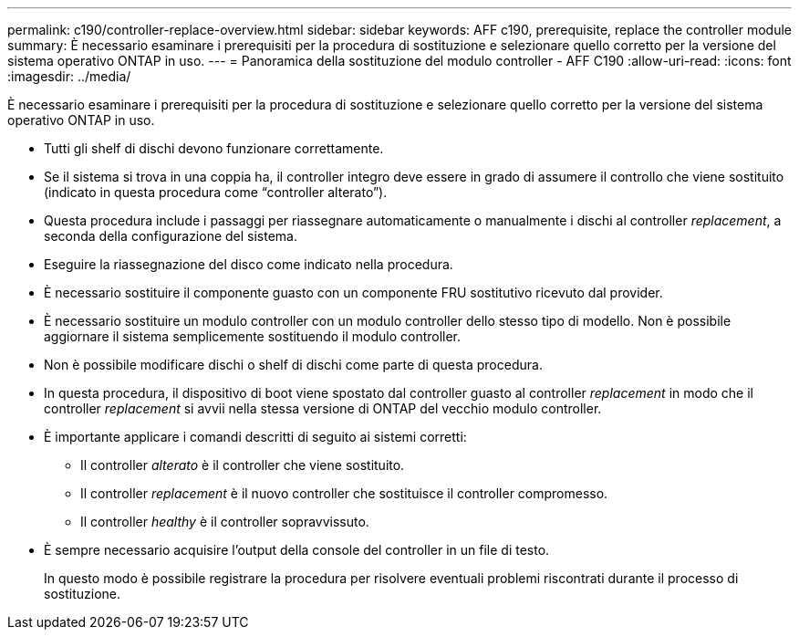 ---
permalink: c190/controller-replace-overview.html 
sidebar: sidebar 
keywords: AFF c190, prerequisite, replace the controller module 
summary: È necessario esaminare i prerequisiti per la procedura di sostituzione e selezionare quello corretto per la versione del sistema operativo ONTAP in uso. 
---
= Panoramica della sostituzione del modulo controller - AFF C190
:allow-uri-read: 
:icons: font
:imagesdir: ../media/


[role="lead"]
È necessario esaminare i prerequisiti per la procedura di sostituzione e selezionare quello corretto per la versione del sistema operativo ONTAP in uso.

* Tutti gli shelf di dischi devono funzionare correttamente.
* Se il sistema si trova in una coppia ha, il controller integro deve essere in grado di assumere il controllo che viene sostituito (indicato in questa procedura come "`controller alterato`").
* Questa procedura include i passaggi per riassegnare automaticamente o manualmente i dischi al controller _replacement_, a seconda della configurazione del sistema.
* Eseguire la riassegnazione del disco come indicato nella procedura.
* È necessario sostituire il componente guasto con un componente FRU sostitutivo ricevuto dal provider.
* È necessario sostituire un modulo controller con un modulo controller dello stesso tipo di modello. Non è possibile aggiornare il sistema semplicemente sostituendo il modulo controller.
* Non è possibile modificare dischi o shelf di dischi come parte di questa procedura.
* In questa procedura, il dispositivo di boot viene spostato dal controller guasto al controller _replacement_ in modo che il controller _replacement_ si avvii nella stessa versione di ONTAP del vecchio modulo controller.
* È importante applicare i comandi descritti di seguito ai sistemi corretti:
+
** Il controller _alterato_ è il controller che viene sostituito.
** Il controller _replacement_ è il nuovo controller che sostituisce il controller compromesso.
** Il controller _healthy_ è il controller sopravvissuto.


* È sempre necessario acquisire l'output della console del controller in un file di testo.
+
In questo modo è possibile registrare la procedura per risolvere eventuali problemi riscontrati durante il processo di sostituzione.



